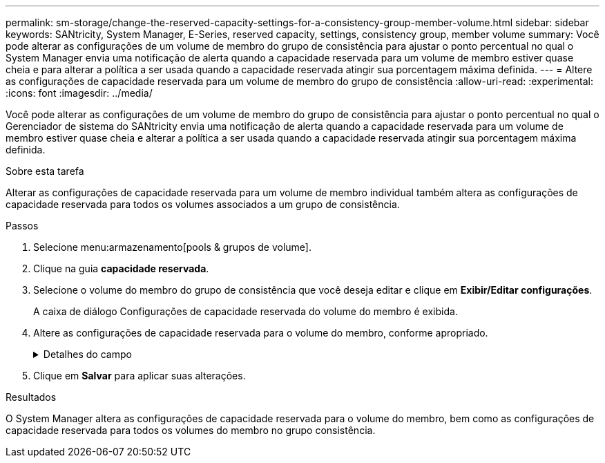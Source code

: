 ---
permalink: sm-storage/change-the-reserved-capacity-settings-for-a-consistency-group-member-volume.html 
sidebar: sidebar 
keywords: SANtricity, System Manager, E-Series, reserved capacity, settings, consistency group, member volume 
summary: Você pode alterar as configurações de um volume de membro do grupo de consistência para ajustar o ponto percentual no qual o System Manager envia uma notificação de alerta quando a capacidade reservada para um volume de membro estiver quase cheia e para alterar a política a ser usada quando a capacidade reservada atingir sua porcentagem máxima definida. 
---
= Altere as configurações de capacidade reservada para um volume de membro do grupo de consistência
:allow-uri-read: 
:experimental: 
:icons: font
:imagesdir: ../media/


[role="lead"]
Você pode alterar as configurações de um volume de membro do grupo de consistência para ajustar o ponto percentual no qual o Gerenciador de sistema do SANtricity envia uma notificação de alerta quando a capacidade reservada para um volume de membro estiver quase cheia e alterar a política a ser usada quando a capacidade reservada atingir sua porcentagem máxima definida.

.Sobre esta tarefa
Alterar as configurações de capacidade reservada para um volume de membro individual também altera as configurações de capacidade reservada para todos os volumes associados a um grupo de consistência.

.Passos
. Selecione menu:armazenamento[pools & grupos de volume].
. Clique na guia *capacidade reservada*.
. Selecione o volume do membro do grupo de consistência que você deseja editar e clique em *Exibir/Editar configurações*.
+
A caixa de diálogo Configurações de capacidade reservada do volume do membro é exibida.

. Altere as configurações de capacidade reservada para o volume do membro, conforme apropriado.
+
.Detalhes do campo
[%collapsible]
====
[cols="25h,~"]
|===
| Definição | Descrição 


 a| 
Alerta-me quando...
 a| 
Use a caixa giratório para ajustar o ponto percentual no qual o System Manager envia uma notificação de alerta quando a capacidade reservada para um volume de membro estiver quase cheia.

Quando a capacidade reservada para o volume do membro excede o limite especificado, o System Manager envia um alerta, permitindo-lhe tempo para aumentar a capacidade reservada ou eliminar objetos desnecessários.


NOTE: Alterar a configuração Alerta para um volume de membro irá alterá-la para _todos_ volumes de membros que pertencem ao mesmo grupo de consistência.



 a| 
Política de capacidade reservada completa
 a| 
Você pode escolher uma das seguintes políticas:

** *Limpar imagem de snapshot mais antiga* -- o System Manager limpa automaticamente a imagem de snapshot mais antiga do grupo consistência, que libera a capacidade reservada do membro para reutilização dentro do grupo.
** *Rejeitar gravações no volume base* -- quando a capacidade reservada atinge sua porcentagem máxima definida, o System Manager rejeita qualquer solicitação de gravação de e/S para o volume base que acionou o acesso à capacidade reservada.


|===
====
. Clique em *Salvar* para aplicar suas alterações.


.Resultados
O System Manager altera as configurações de capacidade reservada para o volume do membro, bem como as configurações de capacidade reservada para todos os volumes do membro no grupo consistência.
